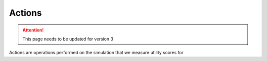 .. _actions:

Actions
=======

.. attention:: This page needs to be updated for version 3

Actions are operations performed on the simulation that we measure utility scores for
